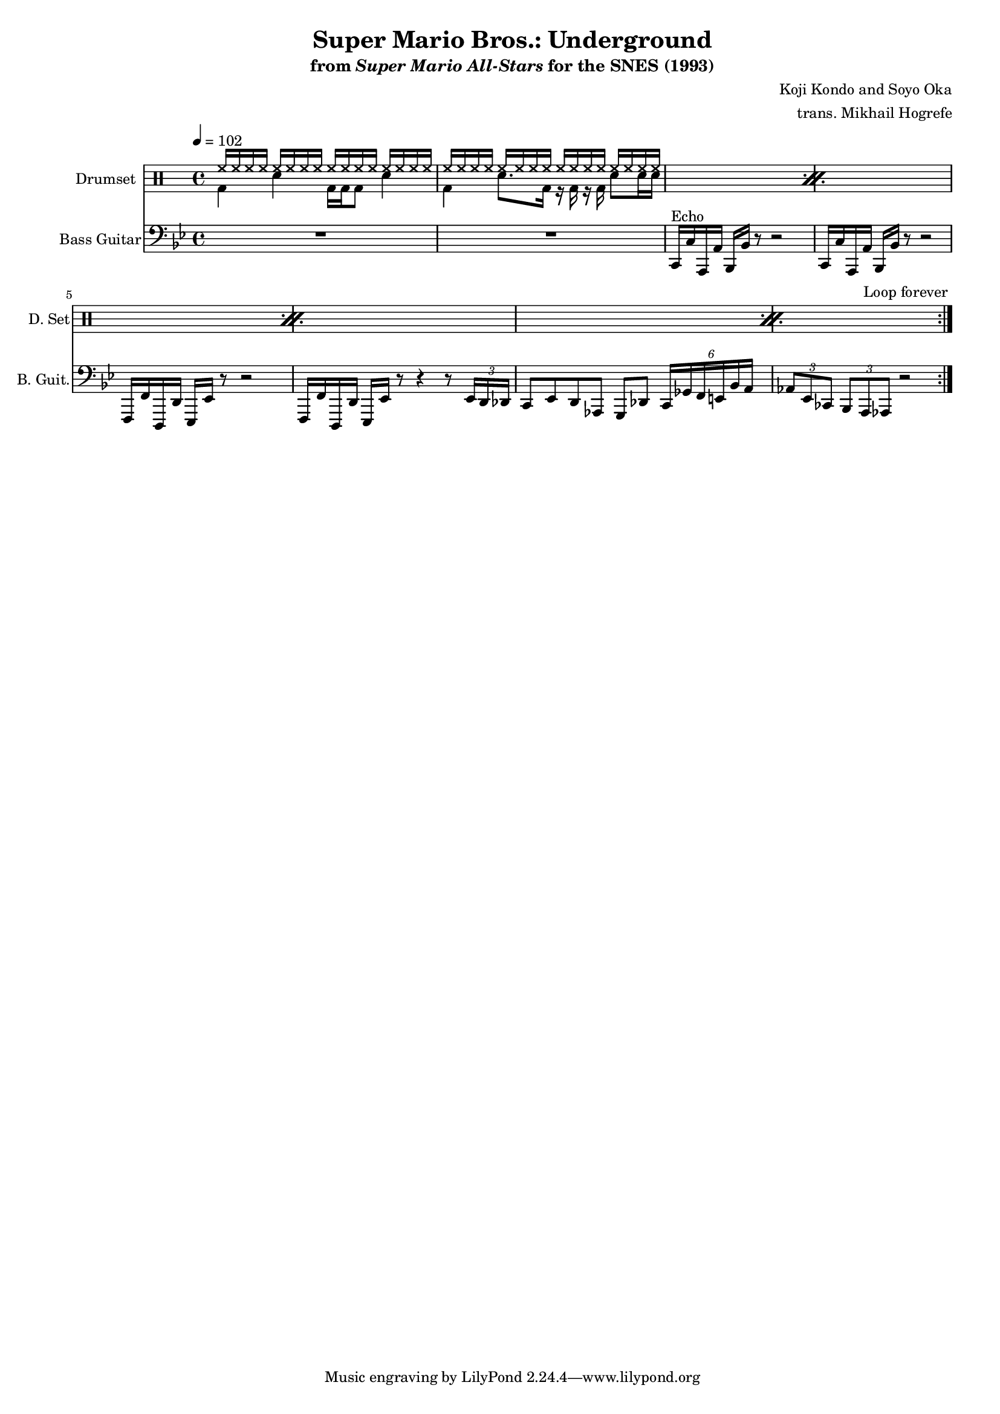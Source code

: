 \version "2.24.3"
#(set-global-staff-size 16)

\paper {
  left-margin = 0.6\in
}

\book {
    \header {
        title = "Super Mario Bros.: Underground"
        subtitle = \markup { "from" {\italic "Super Mario All-Stars"} "for the SNES (1993)" }
        composer = "Koji Kondo and Soyo Oka"
        arranger = "trans. Mikhail Hogrefe"
    }

    \score {
        {
            <<
                \new DrumStaff {
                    \drummode {
                        \set Staff.instrumentName="Drumset"
                        \set Staff.shortInstrumentName="D. Set"
                    \repeat volta 2 {
\repeat percent 4 {
<<{
\repeat unfold 2 { \repeat unfold 16 { hh16 } | }
}\\{
bd4 sn bd16 bd bd8 sn4 |
bd4 sn8. bd16 r bd r bd sn8 sn16 sn |
}>>
}
                    }
\once \override Score.RehearsalMark.self-alignment-X = #RIGHT
\mark \markup { \fontsize #-2 "Loop forever" }
                    }
                }

                \new Staff \relative c, {                 
                    \set Staff.instrumentName = "Bass Guitar"
                    \set Staff.shortInstrumentName = "B. Guit."  
\clef bass
\key g \minor
\tempo 4=102
R1*2
c16^\markup{Echo} c' a, a' bes, bes' r8 r2 |
c,16 c' a, a' bes, bes' r8 r2 |
f,16 f' d, d' ees, ees' r8 r2 |
f,16 f' d, d' ees, ees' r8 r4 r8 \tuplet 3/2 { ees16 d des } |
c8 ees d aes g des' \tuplet 6/4 { c16 ges' f e bes' a } |
\tuplet 3/2 { aes8 ees ces } \tuplet 3/2 { bes8 a aes } r2 |
                }
            >>
        }
        \layout {
            \context {
                \Staff
                \RemoveEmptyStaves
            }
            \context {
                \DrumStaff
                \RemoveEmptyStaves
            }
        }
    }
}
